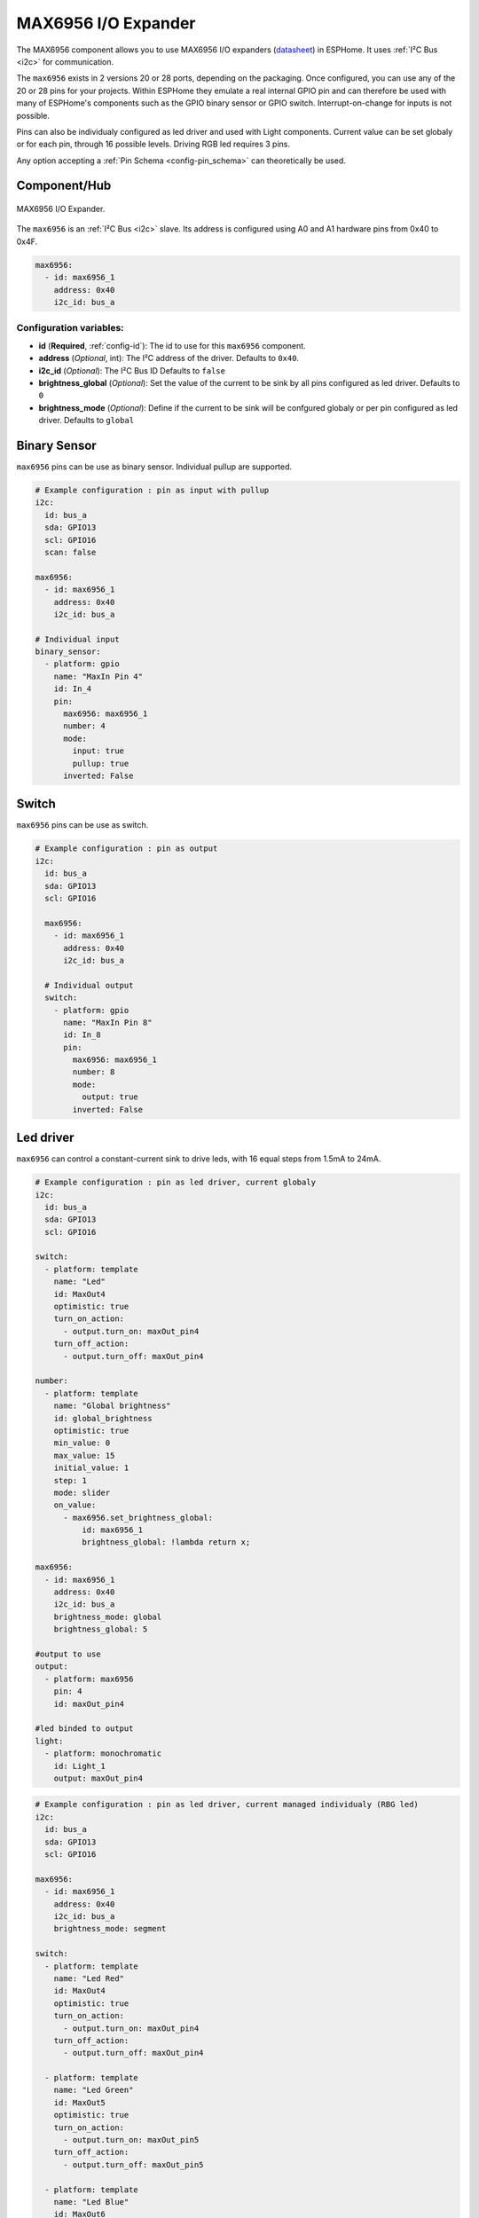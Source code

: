 MAX6956 I/O Expander
====================

.. seo::
    :description: Instructions for setting up MAX6956 port expanders in ESPHome.
    :image: max6956.jpg
    :keywords: MAX6956

The MAX6956 component allows you to use MAX6956 I/O expanders
(`datasheet <https://datasheets.maximintegrated.com/en/ds/MAX6956.pdf>`__) in ESPHome. It uses :ref:`I²C Bus <i2c>` for communication.

The ``max6956`` exists in 2 versions 20 or 28 ports, depending on the packaging.
Once configured, you can use any of the 20 or 28 pins for your projects. Within ESPHome they emulate a real internal GPIO pin
and can therefore be used with many of ESPHome's components such as the GPIO binary sensor or GPIO switch. Interrupt-on-change for inputs is not possible.

Pins can also be individualy configured as led driver and used with Light components. Current value can be set globaly or for each pin, through 16 possible levels. Driving RGB 
led requires 3 pins.

Any option accepting a :ref:`Pin Schema <config-pin_schema>` can theoretically be used.

Component/Hub
-------------

.. figure:: images/max6956.jpg
    :align: center
    :width: 80.0%

    MAX6956 I/O Expander.

The ``max6956`` is an :ref:`I²C Bus <i2c>` slave. Its address is configured using A0 and A1 hardware pins from 0x40 to 0x4F.

.. code-block:: yaml

    max6956:
      - id: max6956_1
        address: 0x40
        i2c_id: bus_a


Configuration variables:
************************

- **id** (**Required**, :ref:`config-id`): The id to use for this ``max6956`` component.
- **address** (*Optional*, int): The I²C address of the driver.
  Defaults to ``0x40``.
- **i2c_id** (*Optional*): The I²C Bus ID
  Defaults to ``false``
- **brightness_global** (*Optional*): Set the value of the current to be sink by all pins configured as led driver.
  Defaults to ``0``
- **brightness_mode**  (*Optional*): Define if the current to be sink will be confgured globaly or per pin configured as led driver.
  Defaults to ``global``  


Binary Sensor
-------------
``max6956`` pins can be use as binary sensor. Individual pullup are supported.

.. code-block:: yaml

    # Example configuration : pin as input with pullup
    i2c:
      id: bus_a
      sda: GPIO13
      scl: GPIO16
      scan: false

    max6956:
      - id: max6956_1
        address: 0x40
        i2c_id: bus_a

    # Individual input
    binary_sensor:
      - platform: gpio
        name: "MaxIn Pin 4"
        id: In_4
        pin:
          max6956: max6956_1
          number: 4
          mode: 
            input: true
            pullup: true
          inverted: False


Switch
-------------
``max6956`` pins can be use as switch.

.. code-block:: yaml

    # Example configuration : pin as output
    i2c:
      id: bus_a
      sda: GPIO13
      scl: GPIO16

      max6956:
        - id: max6956_1
          address: 0x40
          i2c_id: bus_a

      # Individual output
      switch:
        - platform: gpio
          name: "MaxIn Pin 8"
          id: In_8
          pin:
            max6956: max6956_1
            number: 8
            mode: 
              output: true
            inverted: False 


Led driver
-------------
``max6956`` can control a constant-current sink to drive leds, with 16 equal steps from 1.5mA to 24mA.


.. code-block:: yaml

    # Example configuration : pin as led driver, current globaly
    i2c:
      id: bus_a
      sda: GPIO13
      scl: GPIO16

    switch:
      - platform: template
        name: "Led"
        id: MaxOut4
        optimistic: true
        turn_on_action:
          - output.turn_on: maxOut_pin4
        turn_off_action:
          - output.turn_off: maxOut_pin4

    number:
      - platform: template
        name: "Global brightness"
        id: global_brightness
        optimistic: true
        min_value: 0
        max_value: 15
        initial_value: 1
        step: 1
        mode: slider
        on_value:
          - max6956.set_brightness_global:
              id: max6956_1
              brightness_global: !lambda return x;
        
    max6956:
      - id: max6956_1
        address: 0x40
        i2c_id: bus_a
        brightness_mode: global
        brightness_global: 5

    #output to use
    output:
      - platform: max6956
        pin: 4
        id: maxOut_pin4
        
    #led binded to output
    light:
      - platform: monochromatic
        id: Light_1
        output: maxOut_pin4

.. code-block:: yaml

    # Example configuration : pin as led driver, current managed individualy (RBG led)
    i2c:
      id: bus_a
      sda: GPIO13
      scl: GPIO16

    max6956:
      - id: max6956_1
        address: 0x40
        i2c_id: bus_a
        brightness_mode: segment

    switch:
      - platform: template
        name: "Led Red"
        id: MaxOut4
        optimistic: true
        turn_on_action:
          - output.turn_on: maxOut_pin4
        turn_off_action:
          - output.turn_off: maxOut_pin4

      - platform: template
        name: "Led Green"
        id: MaxOut5
        optimistic: true
        turn_on_action:
          - output.turn_on: maxOut_pin5
        turn_off_action:
          - output.turn_off: maxOut_pin5

      - platform: template
        name: "Led Blue"
        id: MaxOut6
        optimistic: true
        turn_on_action:
          - output.turn_on: maxOut_pin6
        turn_off_action:
          - output.turn_off: maxOut_pin6

    number:
      - platform: template
        name: "Number Red"
        id: number_LedRed
        optimistic: true
        min_value: 0
        max_value: 100
        initial_value: 10
        step: 1
        mode: slider
        on_value:
          - output.set_level:
              id: maxOut_pin4
              level: !lambda return x/100;
          
      - platform: template
        name: "Number Green"
        id: number_LedGreen
        optimistic: true
        min_value: 0
        max_value: 100
        initial_value: 10
        step: 1
        mode: slider
        on_value:
          - output.set_level:
              id: maxOut_pin5
              level: !lambda return x/100;

      - platform: template
        name: "Number Blue"
        id: number_LedBlue
        optimistic: true
        min_value: 0
        max_value: 100
        initial_value: 10
        step: 1
        mode: slider
        on_value:
          - output.set_level:
              id: maxOut_pin6
              level: !lambda return x/100;        
    output:
      - platform: max6956
        pin: 4
        id: maxOut_pin4
      - platform: max6956
        pin: 5
        id: maxOut_pin5
      - platform: max6956
        pin: 6
        id: maxOut_pin6

    light:
      - platform: rgb
        id: Light_1
        default_transition_length: 0.1s
        gamma_correct: 1
        red: maxOut_pin4
        green: maxOut_pin5
        blue: maxOut_pin6  




See Also
--------

- :ref:`i2c`
- :doc:`switch/gpio`
- :doc:`/components/binary_sensor/index`
- :doc:`binary_sensor/gpio`
- :doc:`light/binary`
- :doc:`light/rgb`
- :apiref:`max6956/max6956.h`
- :ghedit:`Edit`
